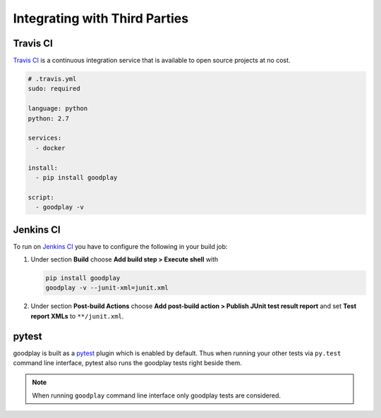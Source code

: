 Integrating with Third Parties
==============================

Travis CI
---------

`Travis CI`_ is a continuous integration service that is available
to open source projects at no cost.

.. code-block:: yaml

   # .travis.yml
   sudo: required

   language: python
   python: 2.7

   services:
     - docker

   install:
     - pip install goodplay

   script:
     - goodplay -v

.. _`Travis CI`: https://travis-ci.org/


Jenkins CI
----------

To run on `Jenkins CI`_ you have to configure the following in your build job:

#. Under section **Build** choose **Add build step > Execute shell** with

   .. code-block:: bash

      pip install goodplay
      goodplay -v --junit-xml=junit.xml

#. Under section **Post-build Actions** choose
   **Add post-build action > Publish JUnit test result report** and set
   **Test report XMLs** to ``**/junit.xml``.

.. _`Jenkins CI`: https://jenkins-ci.org/


pytest
------

goodplay is built as a pytest_ plugin which is enabled by default.
Thus when running your other tests via ``py.test`` command line interface,
pytest also runs the goodplay tests right beside them.

.. note::

   When running ``goodplay`` command line interface only goodplay tests
   are considered.


.. _pytest: https://pytest.org/
